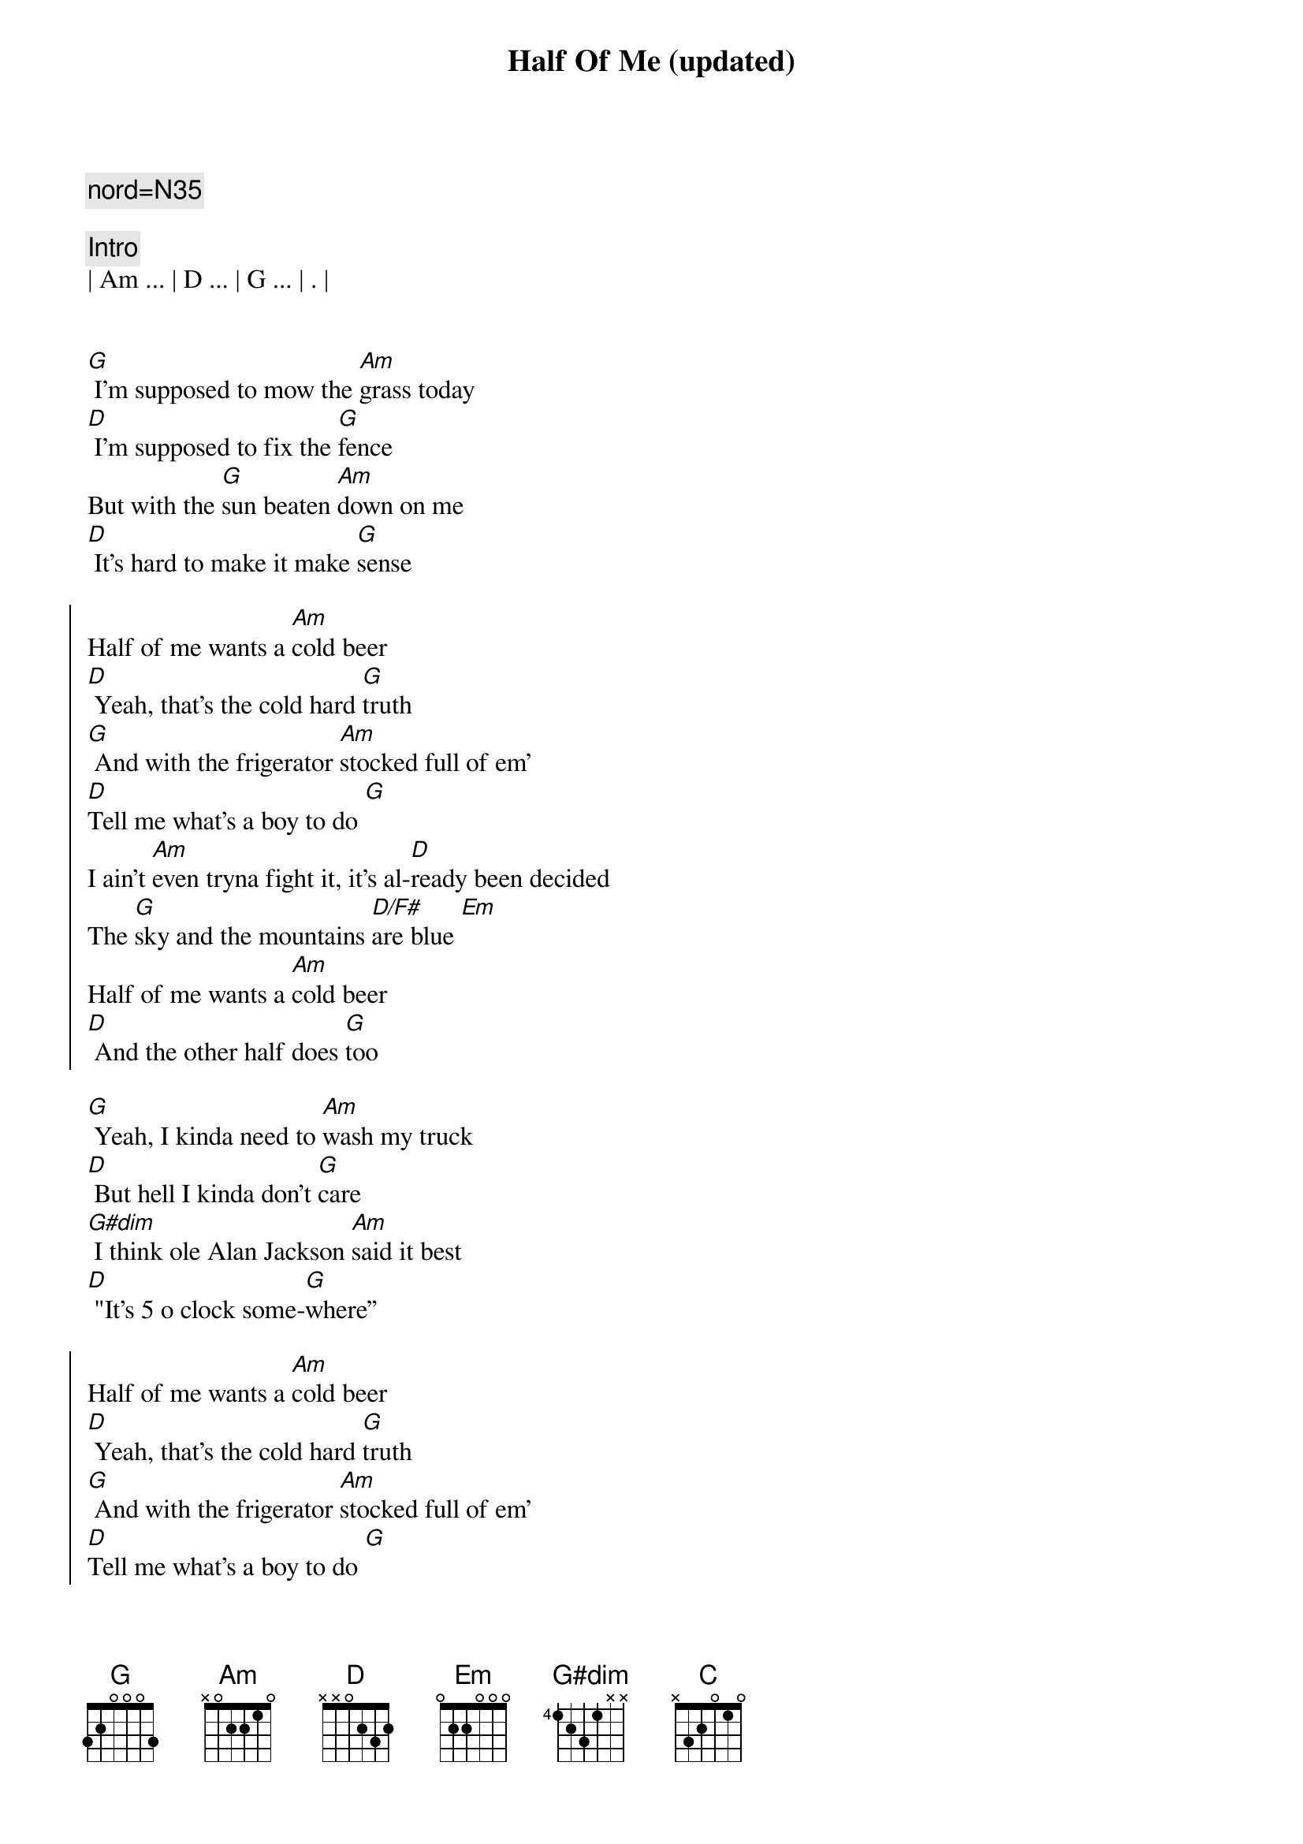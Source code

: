 {title: Half Of Me (updated)}
{artist: Thomas Rhett}
{key: G}
{tempo: 112}
{time: 4/4}
{duration: 3:15}
{c: nord=N35}

{c: Intro}
| Am ... | D ... | G ... | . |


{start_of_verse}
[G] I'm supposed to mow the [Am]grass today
[D] I'm supposed to fix the [G]fence
But with the [G]sun beaten [Am]down on me
[D] It's hard to make it make [G]sense
{end_of_verse}

{start_of_chorus}
Half of me wants a [Am]cold beer
[D] Yeah, that's the cold hard [G]truth
[G] And with the frigerator [Am]stocked full of em'
[D]Tell me what's a boy to do [G]
I ain't [Am]even tryna fight it, it's al-[D]ready been decided
The [G]sky and the mountains [D/F#]are blue [Em]
Half of me wants a [Am]cold beer
[D] And the other half does [G]too
{end_of_chorus}

{start_of_verse}
[G] Yeah, I kinda need to [Am]wash my truck
[D] But hell I kinda don’t [G]care
[G#dim] I think ole Alan Jackson [Am]said it best
[D] "It's 5 o clock some-[G]where”
{end_of_verse}

{start_of_chorus}
Half of me wants a [Am]cold beer
[D] Yeah, that's the cold hard [G]truth
[G] And with the frigerator [Am]stocked full of em'
[D]Tell me what's a boy to do [G]
I ain't [Am]even tryna fight it, it's al-[D]ready been decided
The [G]sky and the mountains [D/F#]are blue [Em]
Half of me wants a [Am]cold beer
[D]And the other half does [G] too
{end_of_chorus}

{start_of_chorus}
Yeah, yeah[Am]
[D] Half of me wants a [G]cold beer
If I did [Am]what I should be doin' but then [D/F#]that would really ruin all the [Em]fun, yeah
There's a [Am]world of POUR CHOICES out [C]there, but this ain't [D]one
{end_of_chorus}

{start_of_chorus}
Cause half of me wants a [Am]cold, cold beer
[D] Yeah, that's the cold hard [G] truth [Yeah, it is]
[G] And with the 'frigerator [Am]stocked full of 'em
[D]Tell me, what's a boy to do? [G]
I ain't [Am]even tryna fight it, it's al-[D]ready been decided
The [G]sky and the mountains [D/F#]are blue [Em]
Half of me wants a [Am]cold beer
[D] And the other half does [G] too [D/F#]
{end_of_chorus}

{c:Outro}
[Em] Yeah, half of me wants a [Am]cold, cold beer
[D] The other half wants two
[G]Woo-hoo!
